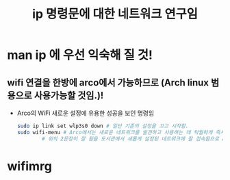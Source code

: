 #+TITLE: ip 명령문에 대한 네트워크 연구임
#+CREATOR: LEEJEONGPYO
#+STARTUP: showeverything




* man ip 에 우선 익숙해 질 것! 







** wifi 연결을 한방에 arco에서 가능하므로 (Arch linux 범용으로 사용가능할 것임.)! 
   - Arco의 WiFi 새로운 설정에 유용한 성공을 보인 명령임
     #+BEGIN_SRC sh
	   sudo ip link set wlp3s0 down # 일단 기존의 설정을 끄고 시작함.
	   sudo wifi-menu # Arco에서는 새로운 네트워크를 발견하고 사용하는 데 탁월하게 즉시 실행됨.
			   # 위의 2문장이 잘 됨을 도서관에서 새롭게 설정된 네트워크에 잘 접속됨으로 Arco Linux에서 확인함.
	   #+END_SRC






* wifimrg
